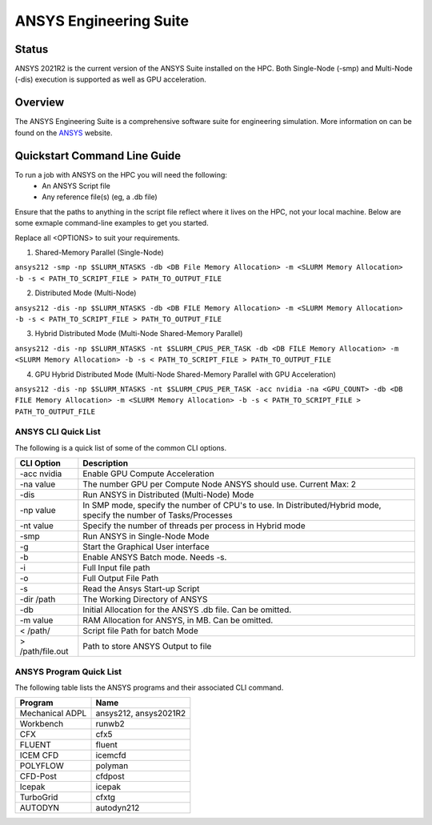 -------------------------
ANSYS Engineering Suite 
-------------------------
=======
Status
=======
ANSYS 2021R2 is the current version of the ANSYS Suite installed on the HPC. Both Single-Node (-smp) and Multi-Node (-dis) execution is supported as well as GPU acceleration.


.. _ANSYS: https://www.ansys.com/

==========
Overview 
========== 
The ANSYS Engineering Suite is a comprehensive software suite for engineering simulation. More information on can be found on the `ANSYS`_ website.


================================
Quickstart Command Line Guide
================================

To run a job with ANSYS on the HPC you will need the following: 
    - An ANSYS Script file 
    - Any reference file(s) (eg, a .db file)

Ensure that the paths to anything in the script file reflect where it lives on the HPC, not your local machine. Below are some exmaple command-line examples to get you started. 

Replace all <OPTIONS> to suit your requirements. 

1. Shared-Memory Parallel (Single-Node)


``ansys212 -smp -np $SLURM_NTASKS -db <DB File Memory Allocation> -m <SLURM Memory Allocation> -b -s < PATH_TO_SCRIPT_FILE > PATH_TO_OUTPUT_FILE``

2. Distributed Mode (Multi-Node) 


``ansys212 -dis -np $SLURM_NTASKS -db <DB FILE Memory Allocation> -m <SLURM Memory Allocation> -b -s < PATH_TO_SCRIPT_FILE > PATH_TO_OUTPUT_FILE``

3. Hybrid Distributed Mode (Multi-Node Shared-Memory Parallel)


``ansys212 -dis -np $SLURM_NTASKS -nt $SLURM_CPUS_PER_TASK -db <DB FILE Memory Allocation> -m <SLURM Memory Allocation> -b -s < PATH_TO_SCRIPT_FILE > PATH_TO_OUTPUT_FILE``

4. GPU Hybrid Distributed Mode (Multi-Node Shared-Memory Parallel with GPU Acceleration)


``ansys212 -dis -np $SLURM_NTASKS -nt $SLURM_CPUS_PER_TASK -acc nvidia -na <GPU_COUNT> -db <DB FILE Memory Allocation> -m <SLURM Memory Allocation> -b -s < PATH_TO_SCRIPT_FILE > PATH_TO_OUTPUT_FILE`` 

+++++++++++++++++++++++
ANSYS CLI Quick List
+++++++++++++++++++++++
The following is a quick list of some of the common CLI options.


+-------------------+--------------------------------------------------------------------------------------------------------------------+
| CLI Option        | Description                                                                                                        |
+===================+====================================================================================================================+
| -acc nvidia       | Enable GPU Compute Acceleration                                                                                    |
+-------------------+--------------------------------------------------------------------------------------------------------------------+
| \-na value        | The number GPU per Compute Node ANSYS should use. Current Max: 2                                                   |
+-------------------+--------------------------------------------------------------------------------------------------------------------+
| -dis              | Run ANSYS in Distributed (Multi-Node) Mode                                                                         |
+-------------------+--------------------------------------------------------------------------------------------------------------------+
| \-np value        | In SMP mode, specify the number of CPU's to use. In Distributed/Hybrid mode, specify the number of Tasks/Processes |
+-------------------+--------------------------------------------------------------------------------------------------------------------+
| \-nt value        | Specify the number of threads per process in Hybrid mode                                                           |
+-------------------+--------------------------------------------------------------------------------------------------------------------+
| -smp              | Run ANSYS in Single-Node Mode                                                                                      |
+-------------------+--------------------------------------------------------------------------------------------------------------------+
| -g                | Start the Graphical User interface                                                                                 |
+-------------------+--------------------------------------------------------------------------------------------------------------------+
| -b                | Enable ANSYS Batch mode. Needs -s.                                                                                 |
+-------------------+--------------------------------------------------------------------------------------------------------------------+
| -i                | Full Input file path                                                                                               |
+-------------------+--------------------------------------------------------------------------------------------------------------------+
| -o                | Full Output File Path                                                                                              |
+-------------------+--------------------------------------------------------------------------------------------------------------------+
| -s                | Read the Ansys Start-up Script                                                                                     |
+-------------------+--------------------------------------------------------------------------------------------------------------------+
| -dir /path        | The Working Directory of ANSYS                                                                                     |
+-------------------+--------------------------------------------------------------------------------------------------------------------+
| -db               | Initial Allocation for the ANSYS .db file. Can be omitted.                                                         |
+-------------------+--------------------------------------------------------------------------------------------------------------------+
| \-m value         | RAM Allocation for ANSYS, in MB. Can be omitted.                                                                   |
+-------------------+--------------------------------------------------------------------------------------------------------------------+
| \< /path/         | Script file Path for batch Mode                                                                                    |
+-------------------+--------------------------------------------------------------------------------------------------------------------+
| \> /path/file.out | Path to store ANSYS Output to file                                                                                 |
+-------------------+--------------------------------------------------------------------------------------------------------------------+


+++++++++++++++++++++++++
ANSYS Program Quick List
+++++++++++++++++++++++++
The following table lists the ANSYS programs and their associated CLI command.


+-----------------+-----------------------+
| Program         | Name                  |
+=================+=======================+
| Mechanical ADPL | ansys212, ansys2021R2 |
+-----------------+-----------------------+
| Workbench       | runwb2                |
+-----------------+-----------------------+
| CFX             | cfx5                  |
+-----------------+-----------------------+
| FLUENT          | fluent                |
+-----------------+-----------------------+
| ICEM CFD        | icemcfd               |
+-----------------+-----------------------+
| POLYFLOW        | polyman               |
+-----------------+-----------------------+
| CFD-Post        | cfdpost               |
+-----------------+-----------------------+
| Icepak          | icepak                |
+-----------------+-----------------------+
| TurboGrid       | cfxtg                 |
+-----------------+-----------------------+
| AUTODYN         | autodyn212            |
+-----------------+-----------------------+



